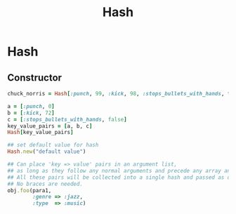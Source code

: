 #+Title: Hash
#+OPTIONS: ^:nil

* Hash
** Constructor
#+BEGIN_SRC ruby
chuck_norris = Hash[:punch, 99, :kick, 98, :stops_bullets_with_hands, true]

a = [:punch, 0]
b = [:kick, 72]
c = [:stops_bullets_with_hands, false]
key_value_pairs = [a, b, c]
Hash[key_value_pairs]

## set default value for hash
Hash.new("default value")

## Can place 'key => value' pairs in an argument list,
## as long as they follow any normal arguments and precede any array and block arguments.
## All these pairs will be collected into a single hash and passed as one argument to the method.
## No braces are needed.
obj.foo(para1,
        :genre => :jazz,
        :type  => :music)
#+END_SRC